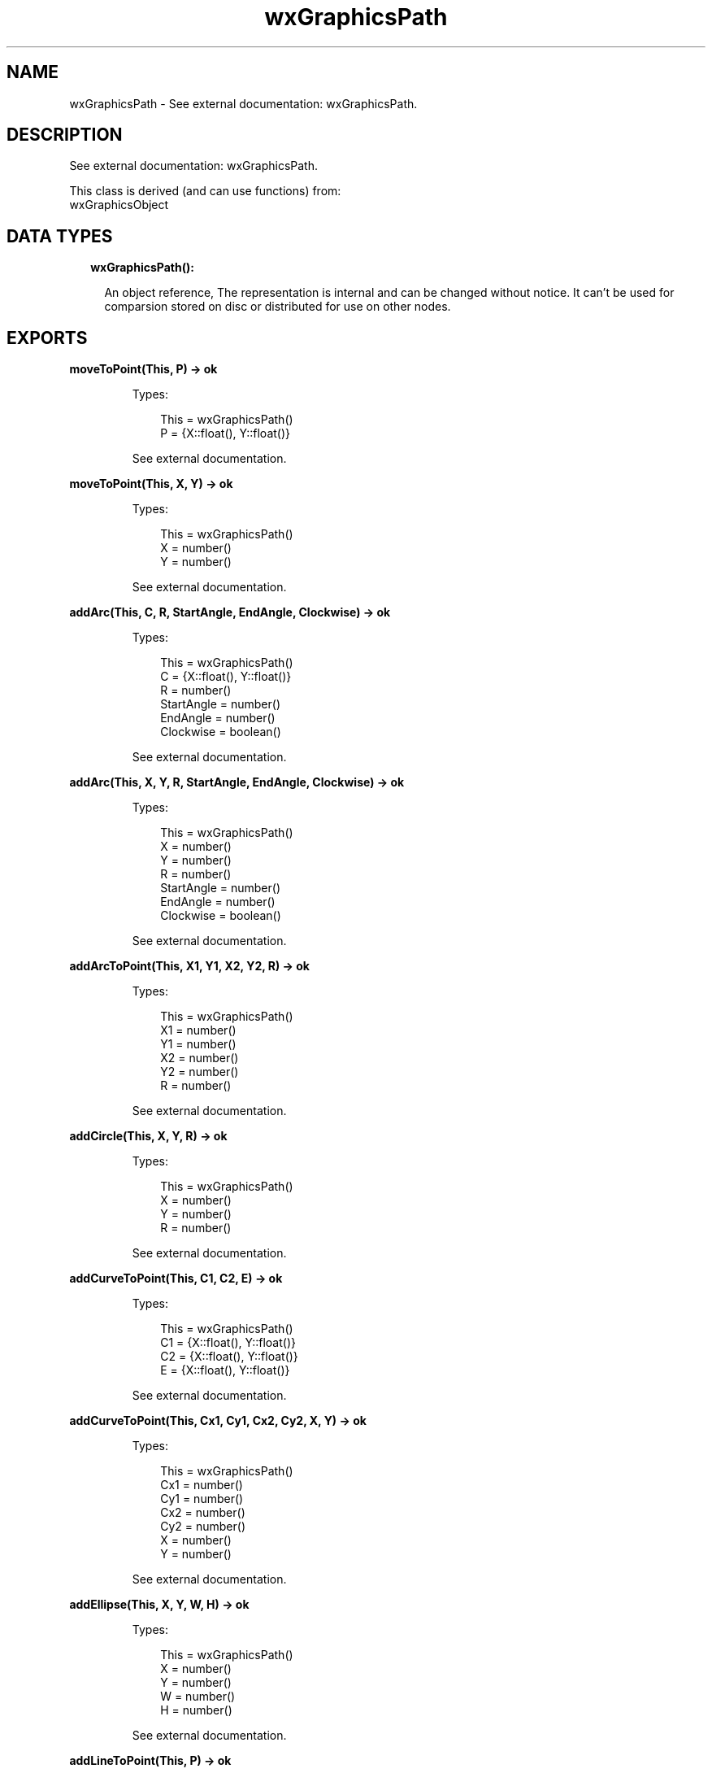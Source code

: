 .TH wxGraphicsPath 3 "wx 1.9.1" "" "Erlang Module Definition"
.SH NAME
wxGraphicsPath \- See external documentation: wxGraphicsPath.
.SH DESCRIPTION
.LP
See external documentation: wxGraphicsPath\&.
.LP
This class is derived (and can use functions) from: 
.br
wxGraphicsObject 
.SH "DATA TYPES"

.RS 2
.TP 2
.B
wxGraphicsPath():

.RS 2
.LP
An object reference, The representation is internal and can be changed without notice\&. It can\&'t be used for comparsion stored on disc or distributed for use on other nodes\&.
.RE
.RE
.SH EXPORTS
.LP
.B
moveToPoint(This, P) -> ok
.br
.RS
.LP
Types:

.RS 3
This = wxGraphicsPath()
.br
P = {X::float(), Y::float()}
.br
.RE
.RE
.RS
.LP
See external documentation\&.
.RE
.LP
.B
moveToPoint(This, X, Y) -> ok
.br
.RS
.LP
Types:

.RS 3
This = wxGraphicsPath()
.br
X = number()
.br
Y = number()
.br
.RE
.RE
.RS
.LP
See external documentation\&.
.RE
.LP
.B
addArc(This, C, R, StartAngle, EndAngle, Clockwise) -> ok
.br
.RS
.LP
Types:

.RS 3
This = wxGraphicsPath()
.br
C = {X::float(), Y::float()}
.br
R = number()
.br
StartAngle = number()
.br
EndAngle = number()
.br
Clockwise = boolean()
.br
.RE
.RE
.RS
.LP
See external documentation\&.
.RE
.LP
.B
addArc(This, X, Y, R, StartAngle, EndAngle, Clockwise) -> ok
.br
.RS
.LP
Types:

.RS 3
This = wxGraphicsPath()
.br
X = number()
.br
Y = number()
.br
R = number()
.br
StartAngle = number()
.br
EndAngle = number()
.br
Clockwise = boolean()
.br
.RE
.RE
.RS
.LP
See external documentation\&.
.RE
.LP
.B
addArcToPoint(This, X1, Y1, X2, Y2, R) -> ok
.br
.RS
.LP
Types:

.RS 3
This = wxGraphicsPath()
.br
X1 = number()
.br
Y1 = number()
.br
X2 = number()
.br
Y2 = number()
.br
R = number()
.br
.RE
.RE
.RS
.LP
See external documentation\&.
.RE
.LP
.B
addCircle(This, X, Y, R) -> ok
.br
.RS
.LP
Types:

.RS 3
This = wxGraphicsPath()
.br
X = number()
.br
Y = number()
.br
R = number()
.br
.RE
.RE
.RS
.LP
See external documentation\&.
.RE
.LP
.B
addCurveToPoint(This, C1, C2, E) -> ok
.br
.RS
.LP
Types:

.RS 3
This = wxGraphicsPath()
.br
C1 = {X::float(), Y::float()}
.br
C2 = {X::float(), Y::float()}
.br
E = {X::float(), Y::float()}
.br
.RE
.RE
.RS
.LP
See external documentation\&.
.RE
.LP
.B
addCurveToPoint(This, Cx1, Cy1, Cx2, Cy2, X, Y) -> ok
.br
.RS
.LP
Types:

.RS 3
This = wxGraphicsPath()
.br
Cx1 = number()
.br
Cy1 = number()
.br
Cx2 = number()
.br
Cy2 = number()
.br
X = number()
.br
Y = number()
.br
.RE
.RE
.RS
.LP
See external documentation\&.
.RE
.LP
.B
addEllipse(This, X, Y, W, H) -> ok
.br
.RS
.LP
Types:

.RS 3
This = wxGraphicsPath()
.br
X = number()
.br
Y = number()
.br
W = number()
.br
H = number()
.br
.RE
.RE
.RS
.LP
See external documentation\&.
.RE
.LP
.B
addLineToPoint(This, P) -> ok
.br
.RS
.LP
Types:

.RS 3
This = wxGraphicsPath()
.br
P = {X::float(), Y::float()}
.br
.RE
.RE
.RS
.LP
See external documentation\&.
.RE
.LP
.B
addLineToPoint(This, X, Y) -> ok
.br
.RS
.LP
Types:

.RS 3
This = wxGraphicsPath()
.br
X = number()
.br
Y = number()
.br
.RE
.RE
.RS
.LP
See external documentation\&.
.RE
.LP
.B
addPath(This, Path) -> ok
.br
.RS
.LP
Types:

.RS 3
This = wxGraphicsPath()
.br
Path = wxGraphicsPath()
.br
.RE
.RE
.RS
.LP
See external documentation\&.
.RE
.LP
.B
addQuadCurveToPoint(This, Cx, Cy, X, Y) -> ok
.br
.RS
.LP
Types:

.RS 3
This = wxGraphicsPath()
.br
Cx = number()
.br
Cy = number()
.br
X = number()
.br
Y = number()
.br
.RE
.RE
.RS
.LP
See external documentation\&.
.RE
.LP
.B
addRectangle(This, X, Y, W, H) -> ok
.br
.RS
.LP
Types:

.RS 3
This = wxGraphicsPath()
.br
X = number()
.br
Y = number()
.br
W = number()
.br
H = number()
.br
.RE
.RE
.RS
.LP
See external documentation\&.
.RE
.LP
.B
addRoundedRectangle(This, X, Y, W, H, Radius) -> ok
.br
.RS
.LP
Types:

.RS 3
This = wxGraphicsPath()
.br
X = number()
.br
Y = number()
.br
W = number()
.br
H = number()
.br
Radius = number()
.br
.RE
.RE
.RS
.LP
See external documentation\&.
.RE
.LP
.B
closeSubpath(This) -> ok
.br
.RS
.LP
Types:

.RS 3
This = wxGraphicsPath()
.br
.RE
.RE
.RS
.LP
See external documentation\&.
.RE
.LP
.B
contains(This, C) -> boolean()
.br
.RS
.LP
Types:

.RS 3
This = wxGraphicsPath()
.br
C = {X::float(), Y::float()}
.br
.RE
.RE
.RS
.LP
Equivalent to contains(This, C, [])\&.
.RE
.LP
.B
contains(This, X, Y) -> boolean()
.br
.B
contains(This, C, Y::[Option]) -> boolean()
.br
.RS
.LP
Types:

.RS 3
This = wxGraphicsPath()
.br
X = number()
.br
Y = number()
.br
This = wxGraphicsPath()
.br
C = {X::float(), Y::float()}
.br
Option = {fillStyle, wx:wx_enum()}
.br
.RE
.RE
.RS
.LP
See external documentation\&. 
.br
Also:
.br
contains(This, C, [Option]) -> boolean() when
.br
This::wxGraphicsPath(), C::{X::float(), Y::float()},
.br
Option :: {\&'fillStyle\&', wx:wx_enum()}\&.
.br

.LP

.br
FillStyle = integer
.RE
.LP
.B
contains(This, X, Y, Options::[Option]) -> boolean()
.br
.RS
.LP
Types:

.RS 3
This = wxGraphicsPath()
.br
X = number()
.br
Y = number()
.br
Option = {fillStyle, wx:wx_enum()}
.br
.RE
.RE
.RS
.LP
See external documentation\&. 
.br
FillStyle = integer
.RE
.LP
.B
getBox(This) -> {X::float(), Y::float(), W::float(), H::float()}
.br
.RS
.LP
Types:

.RS 3
This = wxGraphicsPath()
.br
.RE
.RE
.RS
.LP
See external documentation\&.
.RE
.LP
.B
getCurrentPoint(This) -> {X::float(), Y::float()}
.br
.RS
.LP
Types:

.RS 3
This = wxGraphicsPath()
.br
.RE
.RE
.RS
.LP
See external documentation\&.
.RE
.LP
.B
transform(This, Matrix) -> ok
.br
.RS
.LP
Types:

.RS 3
This = wxGraphicsPath()
.br
Matrix = wxGraphicsMatrix:wxGraphicsMatrix()
.br
.RE
.RE
.RS
.LP
See external documentation\&.
.RE
.SH AUTHORS
.LP

.I
<>